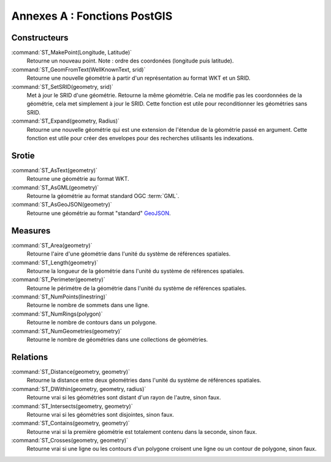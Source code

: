.. _postgis-functions:

Annexes A : Fonctions PostGIS
=============================

Constructeurs
------------

:command:`ST_MakePoint(Longitude, Latitude)` 
  Retourne un nouveau point. Note : ordre des coordonées (longitude puis latitude).

:command:`ST_GeomFromText(WellKnownText, srid)`
  Retourne une nouvelle géométrie à partir d'un représentation au format WKT et un SRID.

:command:`ST_SetSRID(geometry, srid)`
  Met à jour le SRID d'une géométrie. Retourne la même géométrie. Cela ne modifie pas les coordonnées de la géométrie, cela met simplement à jour le SRID. Cette fonction est utile pour reconditionner les géométries sans SRID.

:command:`ST_Expand(geometry, Radius)`
  Retourne une nouvelle géométrie qui est une extension de l'étendue de la géométrie passé en argument. Cette fonction est utile pour créer des envelopes pour des recherches utilisants les indexations.

Srotie
-------

:command:`ST_AsText(geometry)`
  Retourne une géométrie au format WKT.

:command:`ST_AsGML(geometry)`
  Retourne la géométrie au format standard OGC :term:`GML`.

:command:`ST_AsGeoJSON(geometry)`
  Retourne une géométrie au format "standard" `GeoJSON <http://geojson.org>`_.

Measures
------------

:command:`ST_Area(geometry)`
  Retourne l'aire d'une géométrie dans l'unité du système de références spatiales.

:command:`ST_Length(geometry)`
  Retourne la longueur de la géométrie dans l'unité du système de références spatiales.

:command:`ST_Perimeter(geometry)`
  Retourne le périmétre de la géométrie dans l'unité du système de références spatiales.

:command:`ST_NumPoints(linestring)`
  Retourne le nombre de sommets dans une ligne.

:command:`ST_NumRings(polygon)`
  Retourne le nombre de contours dans un polygone.

:command:`ST_NumGeometries(geometry)` 
  Retourne le nombre de géométries dans une collections de géométries.

Relations
-------------

:command:`ST_Distance(geometry, geometry)`
  Retourne la distance entre deux géométries dans l'unité du  système de références spatiales.

:command:`ST_DWithin(geometry, geometry, radius)` 
  Retourne vrai si les géométries sont distant d'un rayon de l'autre, sinon faux.

:command:`ST_Intersects(geometry, geometry)`
  Retourne vrai si les géométries sont disjointes, sinon faux.

:command:`ST_Contains(geometry, geometry)`
  Retourne vrai si la première géométrie est totalement contenu dans la seconde, sinon faux.

:command:`ST_Crosses(geometry, geometry)`
  Retourne vrai si une ligne ou les contours d'un polygone croisent une ligne ou un contour de polygone, sinon faux.
